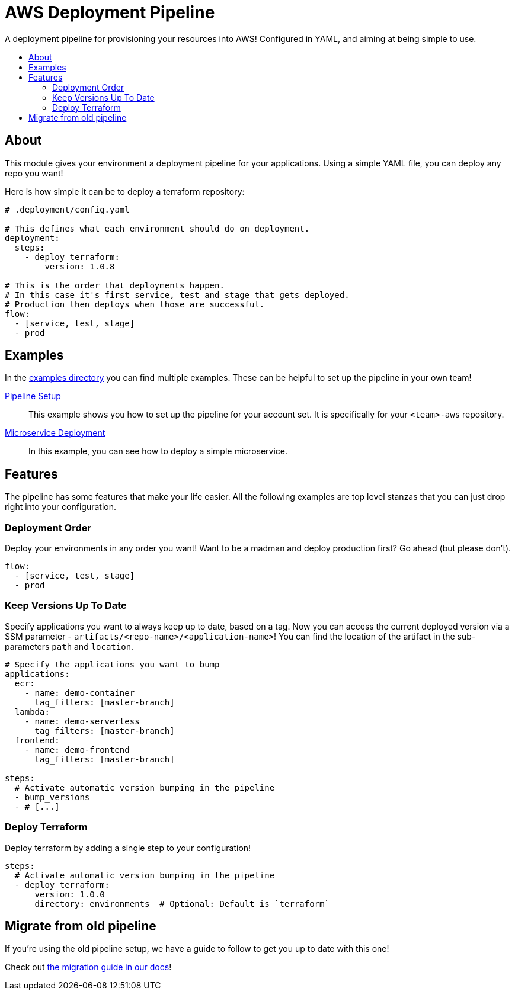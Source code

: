 = AWS Deployment Pipeline
:toc:
:!toc-placement:
:!toc-title:

A deployment pipeline for provisioning your resources into AWS!
Configured in YAML, and aiming at being simple to use.

toc::[]

== About

This module gives your environment a deployment pipeline for your applications.
Using a simple YAML file, you can deploy any repo you want!

Here is how simple it can be to deploy a terraform repository:
[source,yaml]
----
# .deployment/config.yaml

# This defines what each environment should do on deployment.
deployment:
  steps:
    - deploy_terraform:
        version: 1.0.8

# This is the order that deployments happen.
# In this case it's first service, test and stage that gets deployed.
# Production then deploys when those are successful.
flow:
  - [service, test, stage]
  - prod
----

== Examples

In the link:examples/[examples directory] you can find multiple examples.
These can be helpful to set up the pipeline in your own team!

link:examples/pipeline_setup[Pipeline Setup]::
This example shows you how to set up the pipeline for your account set.
It is specifically for your `<team>-aws` repository.

link:examples/microservice[Microservice Deployment]::
In this example, you can see how to deploy a simple microservice.

== Features

The pipeline has some features that make your life easier.
All the following examples are top level stanzas that you can just drop right into your configuration.

=== Deployment Order

Deploy your environments in any order you want!
Want to be a madman and deploy production first?
Go ahead (but please don't).

[source,yaml]
----
flow:
  - [service, test, stage]
  - prod
----

=== Keep Versions Up To Date

Specify applications you want to always keep up to date, based on a tag.
Now you can access the current deployed version via a SSM parameter - `artifacts/<repo-name>/<application-name>`!
You can find the location of the artifact in the sub-parameters `path` and `location`.

[source,yaml]
----
# Specify the applications you want to bump
applications:
  ecr:
    - name: demo-container
      tag_filters: [master-branch]
  lambda:
    - name: demo-serverless
      tag_filters: [master-branch]
  frontend:
    - name: demo-frontend
      tag_filters: [master-branch]

steps:
  # Activate automatic version bumping in the pipeline
  - bump_versions
  - # [...]
----

=== Deploy Terraform

Deploy terraform by adding a single step to your configuration!


[source,yaml]
----
steps:
  # Activate automatic version bumping in the pipeline
  - deploy_terraform:
      version: 1.0.0
      directory: environments  # Optional: Default is `terraform`
----


== Migrate from old pipeline

If you're using the old pipeline setup, we have a guide to follow to get you up to date with this one!

Check out link:docs/migrate-from-old-pipeline.adoc[the migration guide in our docs]!
